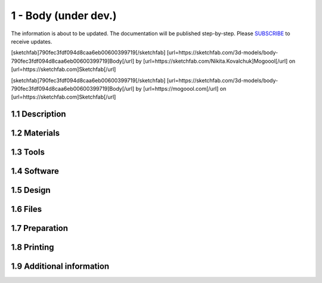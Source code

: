 1 - Body (under dev.)
============

The information is about to be updated. The documentation will be published step-by-step. Please SUBSCRIBE_ to receive updates.

.. _SUBSCRIBE: https://www.mogoool.com/subscribe

[sketchfab]790fec3fdf094d8caa6eb00600399719[/sketchfab]
[url=https://sketchfab.com/3d-models/body-790fec3fdf094d8caa6eb00600399719]Body[/url] by [url=https://sketchfab.com/Nikita.Kovalchuk]Mogoool[/url] on [url=https://sketchfab.com]Sketchfab[/url]

[sketchfab]790fec3fdf094d8caa6eb00600399719[/sketchfab]
[url=https://sketchfab.com/3d-models/body-790fec3fdf094d8caa6eb00600399719]Body[/url] by [url=https://mogoool.com[/url] on [url=https://sketchfab.com]Sketchfab[/url]


1.1 Description
-----------------

1.2 Materials
-----------------

1.3 Tools
-----------------

1.4 Software
-----------------

1.5 Design
-----------------

1.6 Files
-----------------

1.7 Preparation
-----------------

1.8 Printing
-----------------

1.9 Additional information
-----------------